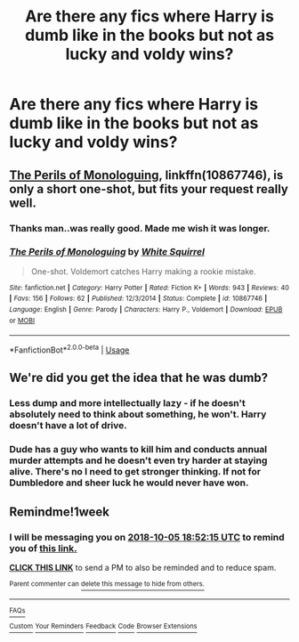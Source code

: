 #+TITLE: Are there any fics where Harry is dumb like in the books but not as lucky and voldy wins?

* Are there any fics where Harry is dumb like in the books but not as lucky and voldy wins?
:PROPERTIES:
:Author: sigyo
:Score: 3
:DateUnix: 1538151948.0
:DateShort: 2018-Sep-28
:FlairText: Request
:END:

** [[https://www.fanfiction.net/s/10867746/1/The-Perils-of-Monologuing][The Perils of Monologuing]], linkffn(10867746), is only a short one-shot, but fits your request really well.
:PROPERTIES:
:Author: InquisitorCOC
:Score: 6
:DateUnix: 1538153213.0
:DateShort: 2018-Sep-28
:END:

*** Thanks man..was really good. Made me wish it was longer.
:PROPERTIES:
:Author: sigyo
:Score: 2
:DateUnix: 1538189113.0
:DateShort: 2018-Sep-29
:END:


*** [[https://www.fanfiction.net/s/10867746/1/][*/The Perils of Monologuing/*]] by [[https://www.fanfiction.net/u/5339762/White-Squirrel][/White Squirrel/]]

#+begin_quote
  One-shot. Voldemort catches Harry making a rookie mistake.
#+end_quote

^{/Site/:} ^{fanfiction.net} ^{*|*} ^{/Category/:} ^{Harry} ^{Potter} ^{*|*} ^{/Rated/:} ^{Fiction} ^{K+} ^{*|*} ^{/Words/:} ^{943} ^{*|*} ^{/Reviews/:} ^{40} ^{*|*} ^{/Favs/:} ^{156} ^{*|*} ^{/Follows/:} ^{62} ^{*|*} ^{/Published/:} ^{12/3/2014} ^{*|*} ^{/Status/:} ^{Complete} ^{*|*} ^{/id/:} ^{10867746} ^{*|*} ^{/Language/:} ^{English} ^{*|*} ^{/Genre/:} ^{Parody} ^{*|*} ^{/Characters/:} ^{Harry} ^{P.,} ^{Voldemort} ^{*|*} ^{/Download/:} ^{[[http://www.ff2ebook.com/old/ffn-bot/index.php?id=10867746&source=ff&filetype=epub][EPUB]]} ^{or} ^{[[http://www.ff2ebook.com/old/ffn-bot/index.php?id=10867746&source=ff&filetype=mobi][MOBI]]}

--------------

*FanfictionBot*^{2.0.0-beta} | [[https://github.com/tusing/reddit-ffn-bot/wiki/Usage][Usage]]
:PROPERTIES:
:Author: FanfictionBot
:Score: 1
:DateUnix: 1538153231.0
:DateShort: 2018-Sep-28
:END:


** We're did you get the idea that he was dumb?
:PROPERTIES:
:Author: ilikesmokingmid
:Score: 4
:DateUnix: 1538158166.0
:DateShort: 2018-Sep-28
:END:

*** Less dump and more intellectually lazy - if he doesn't absolutely need to think about something, he won't. Harry doesn't have a lot of drive.
:PROPERTIES:
:Author: 4wallsandawindow
:Score: 4
:DateUnix: 1538184248.0
:DateShort: 2018-Sep-29
:END:


*** Dude has a guy who wants to kill him and conducts annual murder attempts and he doesn't even try harder at staying alive. There's no I need to get stronger thinking. If not for Dumbledore and sheer luck he would never have won.
:PROPERTIES:
:Author: sigyo
:Score: 4
:DateUnix: 1538188975.0
:DateShort: 2018-Sep-29
:END:


** Remindme!1week
:PROPERTIES:
:Author: sorc
:Score: 1
:DateUnix: 1538160727.0
:DateShort: 2018-Sep-28
:END:

*** I will be messaging you on [[http://www.wolframalpha.com/input/?i=2018-10-05%2018:52:15%20UTC%20To%20Local%20Time][*2018-10-05 18:52:15 UTC*]] to remind you of [[https://www.reddit.com/r/HPfanfiction/comments/9jofaz/are_there_any_fics_where_harry_is_dumb_like_in/][*this link.*]]

[[http://np.reddit.com/message/compose/?to=RemindMeBot&subject=Reminder&message=%5Bhttps://www.reddit.com/r/HPfanfiction/comments/9jofaz/are_there_any_fics_where_harry_is_dumb_like_in/%5D%0A%0ARemindMe!%201week][*CLICK THIS LINK*]] to send a PM to also be reminded and to reduce spam.

^{Parent commenter can} [[http://np.reddit.com/message/compose/?to=RemindMeBot&subject=Delete%20Comment&message=Delete!%20e6t9u0v][^{delete this message to hide from others.}]]

--------------

[[http://np.reddit.com/r/RemindMeBot/comments/24duzp/remindmebot_info/][^{FAQs}]]

[[http://np.reddit.com/message/compose/?to=RemindMeBot&subject=Reminder&message=%5BLINK%20INSIDE%20SQUARE%20BRACKETS%20else%20default%20to%20FAQs%5D%0A%0ANOTE:%20Don't%20forget%20to%20add%20the%20time%20options%20after%20the%20command.%0A%0ARemindMe!][^{Custom}]]
[[http://np.reddit.com/message/compose/?to=RemindMeBot&subject=List%20Of%20Reminders&message=MyReminders!][^{Your Reminders}]]
[[http://np.reddit.com/message/compose/?to=RemindMeBotWrangler&subject=Feedback][^{Feedback}]]
[[https://github.com/SIlver--/remindmebot-reddit][^{Code}]]
[[https://np.reddit.com/r/RemindMeBot/comments/4kldad/remindmebot_extensions/][^{Browser Extensions}]]
:PROPERTIES:
:Author: RemindMeBot
:Score: 1
:DateUnix: 1538160737.0
:DateShort: 2018-Sep-28
:END:
